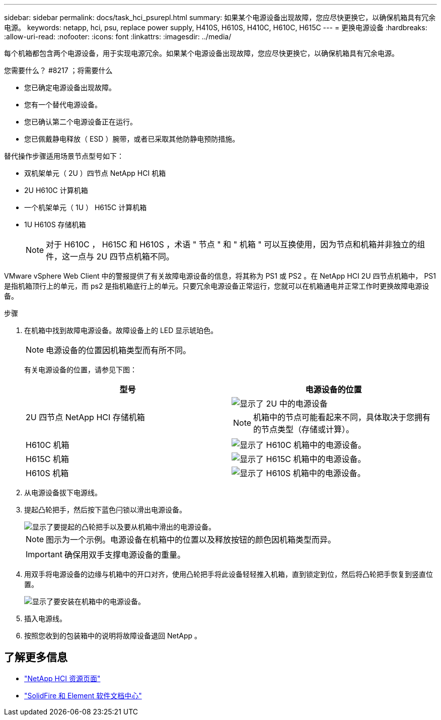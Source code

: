 ---
sidebar: sidebar 
permalink: docs/task_hci_psurepl.html 
summary: 如果某个电源设备出现故障，您应尽快更换它，以确保机箱具有冗余电源。 
keywords: netapp, hci, psu, replace power supply, H410S, H610S, H410C, H610C, H615C 
---
= 更换电源设备
:hardbreaks:
:allow-uri-read: 
:nofooter: 
:icons: font
:linkattrs: 
:imagesdir: ../media/


[role="lead"]
每个机箱都包含两个电源设备，用于实现电源冗余。如果某个电源设备出现故障，您应尽快更换它，以确保机箱具有冗余电源。

.您需要什么？ #8217 ；将需要什么
* 您已确定电源设备出现故障。
* 您有一个替代电源设备。
* 您已确认第二个电源设备正在运行。
* 您已佩戴静电释放（ ESD ）腕带，或者已采取其他防静电预防措施。


替代操作步骤适用场景节点型号如下：

* 双机架单元（ 2U ）四节点 NetApp HCI 机箱
* 2U H610C 计算机箱
* 一个机架单元（ 1U ） H615C 计算机箱
* 1U H610S 存储机箱
+

NOTE: 对于 H610C ， H615C 和 H610S ，术语 " 节点 " 和 " 机箱 " 可以互换使用，因为节点和机箱并非独立的组件，这一点与 2U 四节点机箱不同。



VMware vSphere Web Client 中的警报提供了有关故障电源设备的信息，将其称为 PS1 或 PS2 。在 NetApp HCI 2U 四节点机箱中， PS1 是指机箱顶行上的单元，而 ps2 是指机箱底行上的单元。只要冗余电源设备正常运行，您就可以在机箱通电并正常工作时更换故障电源设备。

.步骤
. 在机箱中找到故障电源设备。故障设备上的 LED 显示琥珀色。
+

NOTE: 电源设备的位置因机箱类型而有所不同。

+
有关电源设备的位置，请参见下图：

+
[cols="2*"]
|===
| 型号 | 电源设备的位置 


| 2U 四节点 NetApp HCI 存储机箱  a| 
image::storage_chassis_psu.png[显示了 2U 中的电源设备]


NOTE: 机箱中的节点可能看起来不同，具体取决于您拥有的节点类型（存储或计算）。



| H610C 机箱  a| 
image::h610c_psu.png[显示了 H610C 机箱中的电源设备。]



| H615C 机箱  a| 
image::h615c_psu.png[显示了 H615C 机箱中的电源设备。]



| H610S 机箱  a| 
image::h610s_psu.png[显示了 H610S 机箱中的电源设备。]

|===
. 从电源设备拔下电源线。
. 提起凸轮把手，然后按下蓝色闩锁以滑出电源设备。
+
image::psu-remove.gif[显示了要提起的凸轮把手以及要从机箱中滑出的电源设备。]

+

NOTE: 图示为一个示例。电源设备在机箱中的位置以及释放按钮的颜色因机箱类型而异。

+

IMPORTANT: 确保用双手支撑电源设备的重量。

. 用双手将电源设备的边缘与机箱中的开口对齐，使用凸轮把手将此设备轻轻推入机箱，直到锁定到位，然后将凸轮把手恢复到竖直位置。
+
image::psu-install.gif[显示了要安装在机箱中的电源设备。]

. 插入电源线。
. 按照您收到的包装箱中的说明将故障设备退回 NetApp 。




== 了解更多信息

* https://www.netapp.com/us/documentation/hci.aspx["NetApp HCI 资源页面"^]
* http://docs.netapp.com/sfe-122/index.jsp["SolidFire 和 Element 软件文档中心"^]

